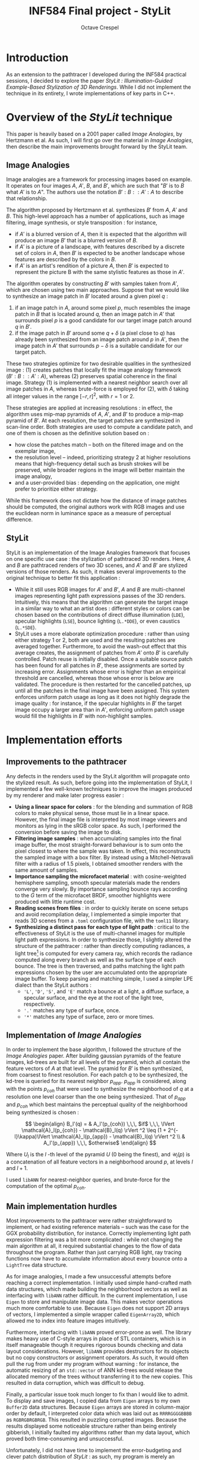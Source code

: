 #+TITLE: INF584 Final project - StyLit
#+AUTHOR: Octave Crespel
#+OPTIONS: toc:nil

#+LATEX_CLASS_OPTIONS: [10pt]
#+LATEX_HEADER: \usepackage[a4paper, margin=3.5cm, columnsep=1cm]{geometry}

#+ATTR_LATEX: :width 13cm
[[./beauty.png]]

* Introduction
:PROPERTIES:
:UNNUMBERED: t
:END:

As an extension to the pathtracer I developed during the INF584 practical sessions, I decided to explore the paper /StyLit : Illumination-Guided Example-Based Stylization of 3D Renderings/. While I did not implement the technique in its entirety, I wrote implementations of key parts in C++. 

* Overview of the /StyLit/ technique

This paper is heavily based on a 2001 paper called /Image Analogies/, by Hertzmann et al. As such, I will first go over the material in /Image Analogies/, then describe the main improvements brought forward by the StyLit team. 


** Image Analogies

Image analogies are a framework for processing images based on example. It operates on four images $A$, $A'$, $B$, and $B'$, which are such that "$B'$ is to $B$ what $A'$ is to $A$". The authors use the notation $B' : B :: A' : A$ to describe that relationship.

The algorithm proposed by Hertzmann et al. synthesizes $B'$ from $A$, $A'$ and $B$. This high-level approach has a number of applications, such as image filtering, image synthesis, or style transposition : for instance, 

- if $A'$ is a blurred version of $A$, then it is expected that the algorithm will produce an image $B'$ that is a blurred version of $B$.  
- if $A'$ is a picture of a landscape, with features described by a discrete set of colors in $A$, then $B'$ is expected to be another landscape whose features are described by the colors in $B$.
- if $A'$ is an artist's rendition of a picture $A$, then $B'$ is expected to represent the picture B with the same stylistic features as those in $A'$.

The algorithm operates by constructing $B'$ with samples taken from $A'$, which are chosen using two main approaches. Suppose that we would like to synthesize an image patch in $B'$ located around a given pixel $q$ : 

1) if an image patch in $A$, around some pixel $p$, much resembles the image patch in $B$ that is located around $q$, then an image patch in $A'$ that surrounds pixel $p$ is a good candidate for our target image patch around $q$ in $B'$.
2) if the image patch in $B'$ around some $q + \delta$ (a pixel close to $q$) has already been synthesized from an image patch around $p$ in  $A'$, then the image patch in $A'$ that surrounds $p - \delta$ is a suitable candidate for our target patch.

These two strategies optimize for two desirable qualities in the synthesized image : (1) creates patches that locally fit the image analogy framework ($B' : B :: A' : A$), whereas (2) preserves spatial coherence in the final image. Strategy (1) is implemented with a nearest neighbor search over all image patches in $A$, whereas brute-force is employed for (2), with $\delta$ taking all integer values in the range $[-r, r]^2$, with $r = 1$ or $2$.

These strategies are applied at increasing resolutions : in effect, the algorithm uses mip-map pyramids of $A$, $A'$, and $B'$ to produce a mip-map pyramid of $B'$. At each resolution, the target patches are synthesized in scan-line order. Both strategies are used to compute a candidate patch, and one of them is chosen as the definitive solution based on : 

- how close the patches match -- both on the filtered image and on the exemplar image,
- the resolution level -- indeed, prioritizing strategy 2 at higher resolutions means that high-frequency detail such as brush strokes will be preserved, while broader regions in the image will better maintain the image analogy,
- and a user-provided bias : depending on the application, one might prefer to prioritize either strategy.

While this framework does not dictate how the distance of image patches should be computed, the original authors work with RGB images and use the euclidean norm in luminance space as a measure of perceptual difference.

** StyLit

StyLit is an implementation of the Image Analogies framework that focuses on one specific use case : the stylization of pathtraced 3D renders. Here, $A$ and $B$ are pathtraced renders of two 3D scenes, and $A'$ and $B'$ are stylized versions of those renders. As such, it makes several improvements to the original technique to better fit this application : 

- While it still uses RGB images for $A'$ and $B'$, $A$ and $B$ are multi-channel images representing light path expressions passes of the 3D renders. Intuitively, this means that the algorithm can generate the target image in a similar way to what an artist does : different styles or colors can be chosen based on the contributions of direct diffuse illumination ($\texttt{LDE}$), specular highlights ($\texttt{LSE}$), bounce lighting ($\texttt{L.*DDE}$), or even caustics ($\texttt{L.*SDE}$). 
- StyLit uses a more elaborate optimization procedure : rather than using either strategy 1 or 2, both are used and the resulting patches are averaged together. Furthermore, to avoid the wash-out effect that this average creates, the assignment of patches from $A'$ onto $B'$ is carefully controlled. Patch reuse is initially disabled. Once a suitable source patch has been found for all patches in $B'$, these assignments are sorted by increasing error. Assignments whose error is higher than an empirical threshold are cancelled, whereas those whose error is below are validated. The procedure is then restarted for the cancelled patches, up until all the patches in the final image have been assigned. This system enforces uniform patch usage as long as it does not highly degrade the image quality : for instance, if the specular highlights in $B'$ the target image occupy a larger area than in $A'$, enforcing uniform patch usage would fill the highlights in $B'$ with non-highlight samples.


* Implementation efforts

** Improvements to the pathtracer

Any defects in the renders used by the StyLit algorithm will propagate onto the stylized result. As such, before going into the implementation of StyLit, I implemented a few well-known techniques to improve the images produced by my renderer and make later progress easier :

- *Using a linear space for colors* : for the blending and summation of RGB colors to make physical sense, those must lie in a linear space. However, the final image file is interpreted by most image viewers and monitors as lying in the sRGB color space. As such, I performed the conversion before saving the image to disk.
- *Filtering image samples* : when accumulating samples into the final image buffer, the most straight-forward behaviour is to sum onto the pixel closest to where the sample was taken. In effect, this reconstructs the sampled image with a box filter. By instead using a Mitchell-Netravali filter with a radius of 1.5 pixels, I obtained smoother renders with the same amount of samples.
- *Importance sampling the microfacet material* : with cosine-weighted hemisphere sampling, smooth specular materials made the renders converge very slowly. By importance sampling bounce rays according to the $G$ term of the microfacet BRDF, smoother highlights were produced with little runtime cost.
- *Reading scenes from files* : in order to quickly iterate on scene setups and avoid recompilation delay, I implemented a simple importer that reads 3D scenes from a =.toml= configuration file, with the =toml11= library.
- *Synthesizing a distinct pass for each type of light path* : critical to the effectiveness of StyLit is the use of multi-channel images for multiple light path expressions. In order to synthesize those, I slightly altered the structure of the pathtracer : rather than directly computing radiances, a light tree[fn:light_tree] is computed for every camera ray, which records the radiance computed along every branch as well as the surface type of each bounce. The tree is then traversed, and paths matching the light path expressions chosen by the user are accumulated onto the appropriate image buffer. To keep parsing and matching simple, I used a simpler LPE dialect than the StyLit authors : 
  + ='L'=, ='D'=, ='S'=, and ='E'= match a bounce at a light, a diffuse surface, a specular surface, and the eye at the root of the light tree, respectively.
  + ='.'= matches any type of surface, once.
  + ='*'= matches any type of surface, zero or more times.

[fn:light_tree] A tree is computed, rather than a list, because several samples are taken at each bounce : one for each BRDF the surface's material is composed of.

** Implementation of /Image Analogies/

In order to implement the base algorithm, I followed the structure of the /Image Analogies/ paper. After building gaussian pyramids of the feature images, kd-trees are built for all levels of the pyramid, which all contain the feature vectors of $A$ at that level. The pyramid for $B'$ is then synthesized, from coarsest to finest resolution. For each patch $q$ to be synthesized, the kd-tree is queried for its nearest neighbor $p_{app}$. $p_{app}$ is considered, along with the points $p_{coh}$ that were used to synthesize the neighborhood of $q$ at a resolution one level coarser than the one being synthesized. That of $p_{app}$ and $p_{coh}$ which best maintains the perceptual quality of the neighborhood being synthesized is chosen :

$$ \begin{align}
  B_l'(q) = & A_l'(p_{coh}) \,\,\, $if$ \,\,\, \lVert \mathcal{A}_l(p_{coh}) - \mathcal{B}_l(q) \rVert ^2 \leq (1 + 2^{-l}\kappa)\lVert \mathcal{A}_l(p_{app}) - \mathcal{B}_l(q) \rVert ^2 \\
        & A_l'(p_{app})  \,\,\, $otherwise$
\end{align} $$

Where $U_l$ is the $l$ -th level of the pyramid $U$ (0 being the finest), and $\mathcal{U}_l(p)$ is a concatenation of all feature vectors in a neighborhood around $p$, at levels $l$ and $l+1$.

I used =libANN= for nearest-neighbor queries, and brute-force for the computation of the optimal $p_{coh}$.

** Main implementation hurdles

Most improvements to the pathtracer were rather straightforward to implement, or had existing reference materials -- such was the case for the GGX probability distribution, for instance. Correctly implementing light path expression filtering was a bit more complicated : while not changing the main algorithm at all, it required substantial changes to the flow of data throughout the program. Rather than just carrying RGB light, ray tracing functions now have to accumulate information about every bounce onto a =LightTree= data structure. 

As for image analogies, I made a few unsuccessful attempts before reaching a correct implementation. I initially used simple hand-crafted math data structures, which made building the neighborhood vectors as well as interfacing with =libANN= rather difficult. In the current implementation, I use =Eigen= to store and manipulate image data. This makes vector operations much more comfortable to use. Because =Eigen= does not support 2D arrays of vectors, I implemented a simple wrapper called =EigenArray2D=, which allowed me to index into feature images intuitively. 

Furthermore, interfacing with =libANN= proved error-prone as well. The library makes heavy use of C-style arrays in place of STL containers, which is in itself manageable though it requires rigorous bounds checking and data layout considerations. However, =libANN= provides destructors for its objects but no copy constructors or assignment operators. As such, it would often pull the rug from under my program without warning : for instance, the automatic resizing of an =std::vector= of ANN kd-trees would release the allocated memory of the trees without transferring it to the new copies. This resulted in data corruption, which was difficult to debug. 

Finally, a particular issue took much longer to fix than I would like to admit. To display and save images, I copied data from =Eigen= arrays to my own =Buffer2D= data structures. Because =Eigen= arrays are stored in column-major order by default, I interpreted color data which was laid out as =RRRRGGGGBBBB= as =RGBRGBRGBRGB=. This resulted in puzzling corrupted images. Because the results displayed some noticeable structure rather than being entirely gibberish, I initially faulted my algorithms rather than my data layout, which proved both time-consuming and unsuccessful.

Unfortunately, I did not have time to implement the error-budgeting and clever patch distribution of /StyLit/ : as such, my program is merely an implementation of /Image Analogies/ with light path expression passes as feature vectors. I was nonetheless able to synthesize reasonable stylizations.

* Results

#+ATTR_LATEX: :width \textwidth
#+CAPTION: Light passes used for my tests. From left to right : =L*E=, =LDE=, =LDDE=, =L*DDE=, =LSE=, =L*SE= and =L*SDE=
#+NAME:   fig:light-passes
[[./light-passes.png]]

Filtering the render with light path expressions proved to be an interesting tool, both for the results themselves and as a debugging aid. As can be seen in figure [[fig:light-passes]], the different passes exhibit multiple light behaviours : direct diffuse lighting with =LDE=, specular highlights with =LSE=, bounce lighting with =L*DDE=, and even caustics with "L*SDE". Furthermore, passes with more bounces are more noisy, because the number of path possibilities is higher, which increases variance. On the =L*SDE= pass especially, there are a few extremely bright spots. This is due to the low likelihood of hitting the few particularly bright paths.

The addition of light path computations does not change the algorithms used, and therefore does not impact performance much. I noticed a 5% overhead in total program time when outputting 6 light path expression buffers rather than only accumulating onto a single RGB buffer. 

#+ATTR_LATEX: :height 20cm
#+CAPTION: Influence of $\kappa$ over the synthesized picture.
#+NAME:   fig:kappa
[[./kappa.png]]

The results of the image analogies algorithm are presented in figures [[fig:kappa]]. The parameter $\kappa$ influences how much spatial coherence is favoured against nearest neighbor queries. Increasing it allows for better preserved artistic features, but going past a certain threshold removes the overall structure of the image $B$ in favour of copying larger patches from $A'$ onto $B'$.

I did not attempt to optimize performance, but still reached usable results : my single-threaded, CPU-only program can synthesize a 256x256 image with 6 pyramid levels based on 8 light passes in 15 seconds. I also synthesized 1024x1024 images with the same parameters in about 5 minutes. 

More than half of the execution time is spent building the kd-tree data structure. In a production setting, this step could be cached, as it depends only on $A$ : the user could then change $A'$, $B$ and the program settings without as high of a penalty. For large resolutions and channel counts, up to 40% of the remaining time may be spent in nearest neighbor queries. Accelerating those is therefore critical. ANN provides a parameter $\epsilon$ which allows for faster queries, at the cost of accuracy : the resulting point's distance is guaranteed to be a distance $(1 + \epsilon)d_{actual}$ away from the query point, where $d_{actual}$ is the actual distance to the nearest neighbor. Figure [[fig:epsilon]] shows results with multiple values of $\epsilon$. Increasing $\epsilon$ increases performance with minimal perceptual differences in the final result : as such, it is a good way to create quicker previews before the final run of the program.

#+ATTR_LATEX: :width 8cm
#+CAPTION: Influence of $\epsilon$ over the synthesized picture.
#+NAME:   fig:epsilon
[[./epsilon.png]]

* Acknowledgements

My warmest thanks go to :

- Sofia Robert for her examplar digital painting 
- Camille Huynh and Juliete Rossie for fruitful discussion about the project
- The Stanford scanning repository for the 3D models used
